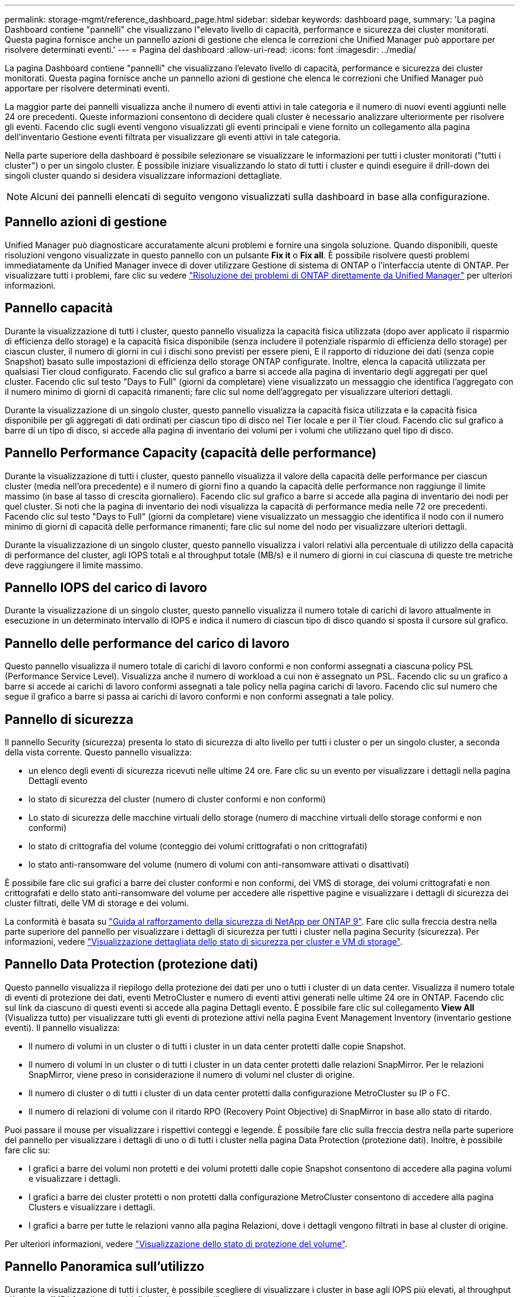 ---
permalink: storage-mgmt/reference_dashboard_page.html 
sidebar: sidebar 
keywords: dashboard page, 
summary: 'La pagina Dashboard contiene "pannelli" che visualizzano l"elevato livello di capacità, performance e sicurezza dei cluster monitorati. Questa pagina fornisce anche un pannello azioni di gestione che elenca le correzioni che Unified Manager può apportare per risolvere determinati eventi.' 
---
= Pagina del dashboard
:allow-uri-read: 
:icons: font
:imagesdir: ../media/


[role="lead"]
La pagina Dashboard contiene "pannelli" che visualizzano l'elevato livello di capacità, performance e sicurezza dei cluster monitorati. Questa pagina fornisce anche un pannello azioni di gestione che elenca le correzioni che Unified Manager può apportare per risolvere determinati eventi.

La maggior parte dei pannelli visualizza anche il numero di eventi attivi in tale categoria e il numero di nuovi eventi aggiunti nelle 24 ore precedenti. Queste informazioni consentono di decidere quali cluster è necessario analizzare ulteriormente per risolvere gli eventi. Facendo clic sugli eventi vengono visualizzati gli eventi principali e viene fornito un collegamento alla pagina dell'inventario Gestione eventi filtrata per visualizzare gli eventi attivi in tale categoria.

Nella parte superiore della dashboard è possibile selezionare se visualizzare le informazioni per tutti i cluster monitorati ("tutti i cluster") o per un singolo cluster. È possibile iniziare visualizzando lo stato di tutti i cluster e quindi eseguire il drill-down dei singoli cluster quando si desidera visualizzare informazioni dettagliate.

[NOTE]
====
Alcuni dei pannelli elencati di seguito vengono visualizzati sulla dashboard in base alla configurazione.

====


== Pannello azioni di gestione

Unified Manager può diagnosticare accuratamente alcuni problemi e fornire una singola soluzione. Quando disponibili, queste risoluzioni vengono visualizzate in questo pannello con un pulsante *Fix it* o *Fix all*. È possibile risolvere questi problemi immediatamente da Unified Manager invece di dover utilizzare Gestione di sistema di ONTAP o l'interfaccia utente di ONTAP. Per visualizzare tutti i problemi, fare clic su vedere link:concept_fix_ontap_issues_directly_from_unified_manager.html["Risoluzione dei problemi di ONTAP direttamente da Unified Manager"] per ulteriori informazioni.



== Pannello capacità

Durante la visualizzazione di tutti i cluster, questo pannello visualizza la capacità fisica utilizzata (dopo aver applicato il risparmio di efficienza dello storage) e la capacità fisica disponibile (senza includere il potenziale risparmio di efficienza dello storage) per ciascun cluster, il numero di giorni in cui i dischi sono previsti per essere pieni, E il rapporto di riduzione dei dati (senza copie Snapshot) basato sulle impostazioni di efficienza dello storage ONTAP configurate. Inoltre, elenca la capacità utilizzata per qualsiasi Tier cloud configurato. Facendo clic sul grafico a barre si accede alla pagina di inventario degli aggregati per quel cluster. Facendo clic sul testo "Days to Full" (giorni da completare) viene visualizzato un messaggio che identifica l'aggregato con il numero minimo di giorni di capacità rimanenti; fare clic sul nome dell'aggregato per visualizzare ulteriori dettagli.

Durante la visualizzazione di un singolo cluster, questo pannello visualizza la capacità fisica utilizzata e la capacità fisica disponibile per gli aggregati di dati ordinati per ciascun tipo di disco nel Tier locale e per il Tier cloud. Facendo clic sul grafico a barre di un tipo di disco, si accede alla pagina di inventario dei volumi per i volumi che utilizzano quel tipo di disco.



== Pannello Performance Capacity (capacità delle performance)

Durante la visualizzazione di tutti i cluster, questo pannello visualizza il valore della capacità delle performance per ciascun cluster (media nell'ora precedente) e il numero di giorni fino a quando la capacità delle performance non raggiunge il limite massimo (in base al tasso di crescita giornaliero). Facendo clic sul grafico a barre si accede alla pagina di inventario dei nodi per quel cluster. Si noti che la pagina di inventario dei nodi visualizza la capacità di performance media nelle 72 ore precedenti. Facendo clic sul testo "Days to Full" (giorni da completare) viene visualizzato un messaggio che identifica il nodo con il numero minimo di giorni di capacità delle performance rimanenti; fare clic sul nome del nodo per visualizzare ulteriori dettagli.

Durante la visualizzazione di un singolo cluster, questo pannello visualizza i valori relativi alla percentuale di utilizzo della capacità di performance del cluster, agli IOPS totali e al throughput totale (MB/s) e il numero di giorni in cui ciascuna di queste tre metriche deve raggiungere il limite massimo.



== Pannello IOPS del carico di lavoro

Durante la visualizzazione di un singolo cluster, questo pannello visualizza il numero totale di carichi di lavoro attualmente in esecuzione in un determinato intervallo di IOPS e indica il numero di ciascun tipo di disco quando si sposta il cursore sul grafico.



== Pannello delle performance del carico di lavoro

Questo pannello visualizza il numero totale di carichi di lavoro conformi e non conformi assegnati a ciascuna policy PSL (Performance Service Level). Visualizza anche il numero di workload a cui non è assegnato un PSL. Facendo clic su un grafico a barre si accede ai carichi di lavoro conformi assegnati a tale policy nella pagina carichi di lavoro. Facendo clic sul numero che segue il grafico a barre si passa ai carichi di lavoro conformi e non conformi assegnati a tale policy.



== Pannello di sicurezza

Il pannello Security (sicurezza) presenta lo stato di sicurezza di alto livello per tutti i cluster o per un singolo cluster, a seconda della vista corrente. Questo pannello visualizza:

* un elenco degli eventi di sicurezza ricevuti nelle ultime 24 ore. Fare clic su un evento per visualizzare i dettagli nella pagina Dettagli evento
* lo stato di sicurezza del cluster (numero di cluster conformi e non conformi)
* Lo stato di sicurezza delle macchine virtuali dello storage (numero di macchine virtuali dello storage conformi e non conformi)
* lo stato di crittografia del volume (conteggio dei volumi crittografati o non crittografati)
* lo stato anti-ransomware del volume (numero di volumi con anti-ransomware attivati o disattivati)


È possibile fare clic sui grafici a barre dei cluster conformi e non conformi, dei VMS di storage, dei volumi crittografati e non crittografati e dello stato anti-ransomware del volume per accedere alle rispettive pagine e visualizzare i dettagli di sicurezza dei cluster filtrati, delle VM di storage e dei volumi.

La conformità è basata su https://www.netapp.com/pdf.html?item=/media/10674-tr4569pdf.pdf["Guida al rafforzamento della sicurezza di NetApp per ONTAP 9"^]. Fare clic sulla freccia destra nella parte superiore del pannello per visualizzare i dettagli di sicurezza per tutti i cluster nella pagina Security (sicurezza). Per informazioni, vedere link:../health-checker/task_view_detailed_security_status_for_clusters_and_svms.html["Visualizzazione dettagliata dello stato di sicurezza per cluster e VM di storage"].



== Pannello Data Protection (protezione dati)

Questo pannello visualizza il riepilogo della protezione dei dati per uno o tutti i cluster di un data center. Visualizza il numero totale di eventi di protezione dei dati, eventi MetroCluster e numero di eventi attivi generati nelle ultime 24 ore in ONTAP. Facendo clic sul link da ciascuno di questi eventi si accede alla pagina Dettagli evento. È possibile fare clic sul collegamento *View All* (Visualizza tutto) per visualizzare tutti gli eventi di protezione attivi nella pagina Event Management Inventory (inventario gestione eventi). Il pannello visualizza:

* Il numero di volumi in un cluster o di tutti i cluster in un data center protetti dalle copie Snapshot.
* Il numero di volumi in un cluster o di tutti i cluster in un data center protetti dalle relazioni SnapMirror. Per le relazioni SnapMirror, viene preso in considerazione il numero di volumi nel cluster di origine.
* Il numero di cluster o di tutti i cluster di un data center protetti dalla configurazione MetroCluster su IP o FC.
* Il numero di relazioni di volume con il ritardo RPO (Recovery Point Objective) di SnapMirror in base allo stato di ritardo.


Puoi passare il mouse per visualizzare i rispettivi conteggi e legende. È possibile fare clic sulla freccia destra nella parte superiore del pannello per visualizzare i dettagli di uno o di tutti i cluster nella pagina Data Protection (protezione dati). Inoltre, è possibile fare clic su:

* I grafici a barre dei volumi non protetti e dei volumi protetti dalle copie Snapshot consentono di accedere alla pagina volumi e visualizzare i dettagli.
* I grafici a barre dei cluster protetti o non protetti dalla configurazione MetroCluster consentono di accedere alla pagina Clusters e visualizzare i dettagli.
* I grafici a barre per tutte le relazioni vanno alla pagina Relazioni, dove i dettagli vengono filtrati in base al cluster di origine.


Per ulteriori informazioni, vedere link:../data-protection/view-protection-status.html["Visualizzazione dello stato di protezione del volume"].



== Pannello Panoramica sull'utilizzo

Durante la visualizzazione di tutti i cluster, è possibile scegliere di visualizzare i cluster in base agli IOPS più elevati, al throughput più elevato (MB/s) o alla capacità fisica più elevata utilizzata.

Durante la visualizzazione di un singolo cluster, è possibile scegliere di visualizzare i carichi di lavoro in base agli IOPS più elevati, al throughput più elevato (MB/s) o alla capacità logica più elevata utilizzata.

*Informazioni correlate*

link:../events/task_fix_issues_using_um_automatic_remediations.html["Risoluzione dei problemi con le soluzioni automatiche di Unified Manager"]

link:../performance-checker/task_display_information_about_performance_event.html["Visualizzazione di informazioni sugli eventi relativi alle performance"]

link:../performance-checker/concept_manage_performance_using_perf_capacity_available_iops.html["Gestire le performance utilizzando la capacità delle performance e le informazioni IOPS disponibili"]

link:../health-checker/reference_health_volume_details_page.html["Pagina dei dettagli relativi a volume/salute"]

link:../performance-checker/reference_performance_event_analysis_and_notification.html["Analisi e notifica degli eventi relativi alle performance"]

link:../events/reference_description_of_event_severity_types.html["Descrizione dei tipi di severità degli eventi"]

link:../performance-checker/concept_sources_of_performance_events.html["Fonti di eventi relativi alle performance"]

link:../health-checker/concept_manage_cluster_security_objectives.html["Gestione degli obiettivi di sicurezza del cluster"]

link:../performance-checker/concept_monitor_cluster_performance_from_cluster_landing_page.html["Monitoraggio delle performance del cluster dalla pagina di destinazione del cluster di performance"]

link:../performance-checker/concept_monitor_performance_using_object_performance.html["Monitoraggio delle performance tramite le pagine Performance Inventory"]
